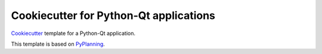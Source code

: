 =======================================
Cookiecutter for Python-Qt applications
=======================================

Cookiecutter_ template for a Python-Qt application.

This template is based on PyPlanning_.

.. _Cookiecutter: https://github.com/cookiecutter/cookiecutter
.. _PyPlanning: https://github.com/CODRA-Ingenierie-Informatique/PyPlanning
